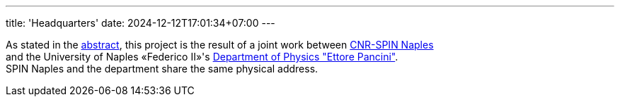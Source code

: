 ---
title: 'Headquarters'
date: 2024-12-12T17:01:34+07:00
---

As stated in the link:/about[abstract], this project is the result of a joint work between link:https://www.spin.cnr.it/[CNR-SPIN Naples^] +
and the University of Naples «Federico II»'s link:https://www.fisica.unina.it/en_GB/home[Department of Physics "Ettore Pancini"^]. +
SPIN Naples and the department share the same physical address.